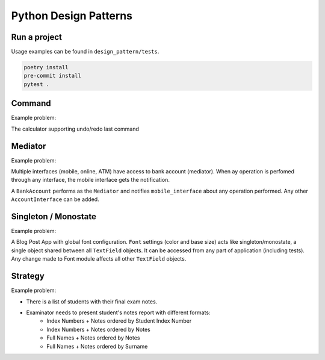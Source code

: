 **********************
Python Design Patterns
**********************

Run a project
#############

Usage examples can be found in ``design_pattern/tests``.

.. code-block:: python

   poetry install
   pre-commit install
   pytest .


Command
#######

Example problem:

The calculator supporting undo/redo last command


Mediator
########

Example problem:

Multiple interfaces (mobile, online, ATM) have access to bank account (mediator).
When ay operation is perfomed through any interface, the mobile interface gets the notification.

A ``BankAccount`` performs as the ``Mediator`` and notifies ``mobile_interface`` about any operation performed.
Any other ``AccountInterface`` can be added.


Singleton / Monostate
#####################

Example problem:

A Blog Post App with global font configuration.
``Font`` settings (color and base size) acts like singleton/monostate, a single object shared between all  ``TextField`` objects.
It can be accessed from any part of application (including tests).
Any change made to Font module affects all other ``TextField`` objects.


Strategy
########

Example problem:

- There is a list of students with their final exam notes. 
- Examinator needs to present student's notes report with different formats:
    - Index Numbers + Notes ordered by Student Index Number
    - Index Numbers + Notes ordered by Notes
    - Full Names + Notes ordered by Notes
    - Full Names + Notes ordered by Surname
